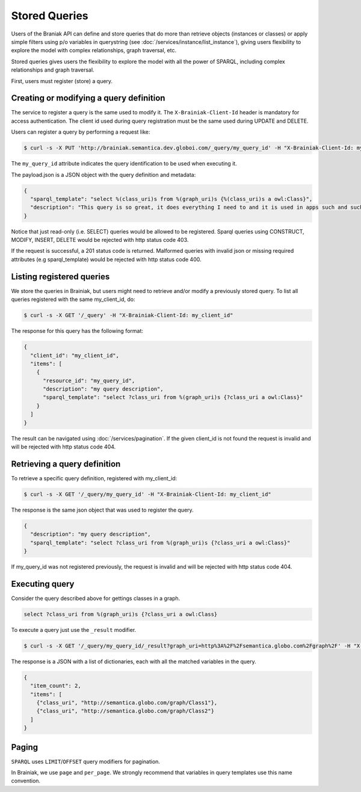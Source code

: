 Stored Queries
==============

Users of the Braniak API can define and store queries that do more than retrieve objects (instances or classes) or
apply simple filters using p/o variables in querystring (see :doc:`/services/instance/list_instance`),
giving users flexibility to explore the model with complex relationships, graph traversal, etc.

Stored queries gives users the flexibility to explore the model with all the power of SPARQL,
including complex relationships and graph traversal.

First, users must register (store) a query.


Creating or modifying a query definition
----------------------------------------

The service to register a query is the same used to modify it.
The ``X-Brainiak-Client-Id`` header is mandatory for access authentication.
The client id used during query registration must be the same used during UPDATE and DELETE.

Users can register a query by performing a request like:

.. code-block:: bash

  $ curl -s -X PUT 'http://brainiak.semantica.dev.globoi.com/_query/my_query_id' -H "X-Brainiak-Client-Id: my_client_id" -d payload.json

The ``my_query_id`` attribute indicates the query identification to be used when executing it.


The payload.json is a JSON object with the query definition and metadata:

.. code-block:: json

  {
    "sparql_template": "select %(class_uri)s from %(graph_uri)s {%(class_uri)s a owl:Class}",
    "description": "This query is so great, it does everything I need to and it is used in apps such and such"
  }

Notice that just read-only (i.e. SELECT) queries would be allowed to be registered.
Sparql queries using CONSTRUCT, MODIFY, INSERT, DELETE would be rejected with http status code 403.

If the request is successful, a 201 status code is returned.
Malformed queries with invalid json or missing required attributes (e.g sparql_template) would be rejected with
http status code 400.


Listing registered queries
--------------------------

We store the queries in Brainiak, but users might need to retrieve and/or modify a previously stored query.
To list all queries registered with the same my_client_id, do:

.. code-block:: bash

  $ curl -s -X GET '/_query' -H "X-Brainiak-Client-Id: my_client_id"


The response for this query has the following format:

.. code-block:: json

  {
    "client_id": "my_client_id",
    "items": [
      {
        "resource_id": "my_query_id",
        "description": "my query description",
        "sparql_template": "select ?class_uri from %(graph_uri)s {?class_uri a owl:Class}"
      }
    ]
  }

The result can be navigated using :doc:`/services/pagination`.
If the given client_id is not found the request is invalid and will be rejected with http status code 404.


Retrieving a query definition
-----------------------------

To retrieve a specific query definition, registered with my_client_id:

.. code-block:: bash

  $ curl -s -X GET '/_query/my_query_id' -H "X-Brainiak-Client-Id: my_client_id"


The response is the same json object that was used to register the query.

.. code-block:: json

  {
    "description": "my query description",
    "sparql_template": "select ?class_uri from %(graph_uri)s {?class_uri a owl:Class}"
  }


If my_query_id was not registered previously, the request is invalid and will be rejected with http status code 404.

Executing query
---------------

Consider the query described above for gettings classes in a graph.

.. code-block:: sql

  select ?class_uri from %(graph_uri)s {?class_uri a owl:Class}

To execute a query just use the ``_result`` modifier.

.. code-block:: bash

  $ curl -s -X GET '/_query/my_query_id/_result?graph_uri=http%3A%2F%2Fsemantica.globo.com%2Fgraph%2F' -H "X-Brainiak-Client-Id: my_client_id"

The response is a JSON with a list of dictionaries, each with all the matched variables in the query.

.. code-block:: json

  {
    "item_count": 2,
    "items": [
      {"class_uri", "http://semantica.globo.com/graph/Class1"},
      {"class_uri", "http://semantica.globo.com/graph/Class2"}
    ]
  }


Paging
------

``SPARQL`` uses ``LIMIT``/``OFFSET`` query modifiers for pagination.

In Brainiak, we use ``page`` and ``per_page``.
We strongly recommend that variables in query templates use this name convention.
